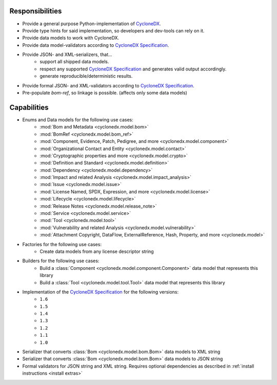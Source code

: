 .. # Licensed under the Apache License, Version 2.0 (the "License");
   # you may not use this file except in compliance with the License.
   # You may obtain a copy of the License at
   #
   #     http://www.apache.org/licenses/LICENSE-2.0
   #
   # Unless required by applicable law or agreed to in writing, software
   # distributed under the License is distributed on an "AS IS" BASIS,
   # WITHOUT WARRANTIES OR CONDITIONS OF ANY KIND, either express or implied.
   # See the License for the specific language governing permissions and
   # limitations under the License.
   #
   # SPDX-License-Identifier: Apache-2.0

Responsibilities
================

* Provide a general purpose Python-implementation of `CycloneDX`_.
* Provide type hints for said implementation, so developers and dev-tools can rely on it.
* Provide data models to work with CycloneDX.
* Provide data model-validators according to `CycloneDX Specification`_.
* Provide JSON- and XML-serializers, that...
   * support all shipped data models.
   * respect any supported `CycloneDX Specification`_ and generates valid output accordingly.
   * generate reproducible/deterministic results.
* Provide formal JSON- and XML-validators according to `CycloneDX Specification`_.
* Pre-populate `bom-ref`, so linkage is possible. (affects only some data models)

Capabilities
============

* Enums and Data models for the following use cases:
   * :mod:`Bom and Metadata <cyclonedx.model.bom>`
   * :mod:`BomRef <cyclonedx.model.bom_ref>`
   * :mod:`Component, Evidence, Patch, Pedigree, and more <cyclonedx.model.component>`
   * :mod:`Organizational Contact and Entity <cyclonedx.model.contact>`
   * :mod:`Cryptographic properties and more <cyclonedx.model.crypto>`
   * :mod:`Definition and Standard <cyclonedx.model.definition>`
   * :mod:`Dependency <cyclonedx.model.dependency>`
   * :mod:`Impact and related Analysis <cyclonedx.model.impact_analysis>`
   * :mod:`Issue <cyclonedx.model.issue>`
   * :mod:`License Named, SPDX, Expression, and more <cyclonedx.model.license>`
   * :mod:`Lifecycle <cyclonedx.model.lifecycle>`
   * :mod:`Release Notes <cyclonedx.model.release_note>`
   * :mod:`Service <cyclonedx.model.service>`
   * :mod:`Tool <cyclonedx.model.tool>`
   * :mod:`Vulnerability and related Analysis <cyclonedx.model.vulnerability>`
   * :mod:`Attachment Copyright, DataFlow, ExternalReference, Hash, Property, and more  <cyclonedx.model>`
* Factories for the following use cases:
   * Create data models from any license descriptor string
* Builders for the following use cases:
   * Build a :class:`Component <cyclonedx.model.component.Component>` data model that represents this library
   * Build a :class:`Tool <cyclonedx.model.tool.Tool>` data model that represents this library
* Implementation of the `CycloneDX Specification`_ for the following versions:
   * ``1.6``
   * ``1.5``
   * ``1.4``
   * ``1.3``
   * ``1.2``
   * ``1.1``
   * ``1.0``
* Serializer that converts :class:`Bom <cyclonedx.model.bom.Bom>` data models to XML string
* Serializer that converts :class:`Bom <cyclonedx.model.bom.Bom>` data models to JSON string
* Formal validators for JSON string and XML string.
  Requires optional dependencies as described in :ref:`install instructions <install extras>`


.. _CycloneDX: https://cyclonedx.org/
.. _CycloneDX Specification: https://github.com/CycloneDX/specification/#readme
